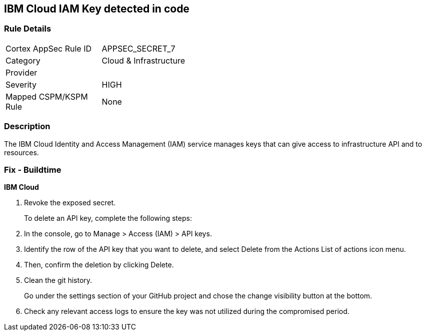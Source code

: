 == IBM Cloud IAM Key detected in code


=== Rule Details

[width=45%]
|===
|Cortex AppSec Rule ID |APPSEC_SECRET_7
|Category |Cloud & Infrastructure
|Provider |
|Severity |HIGH
|Mapped CSPM/KSPM Rule |None
|===


=== Description 


The IBM Cloud Identity and Access Management (IAM) service manages keys that can give access to infrastructure API and to resources.

=== Fix - Buildtime


*IBM Cloud* 



.  Revoke the exposed secret.
+
To delete an API key, complete the following steps:

. In the console, go to Manage > Access (IAM) > API keys.

. Identify the row of the API key that you want to delete, and select Delete from the Actions List of actions icon menu.

. Then, confirm the deletion by clicking Delete.

.  Clean the git history.
+
Go under the settings section of your GitHub project and chose the change visibility button at the bottom.

.  Check any relevant access logs to ensure the key was not utilized during the compromised period.
